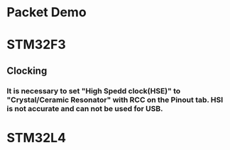 *  Packet Demo
* STM32F3
** Clocking
*** It is necessary to set "High Spedd clock(HSE)" to "Crystal/Ceramic Resonator" with RCC on the Pinout tab. HSI is not accurate and can not be used for USB.

* STM32L4
